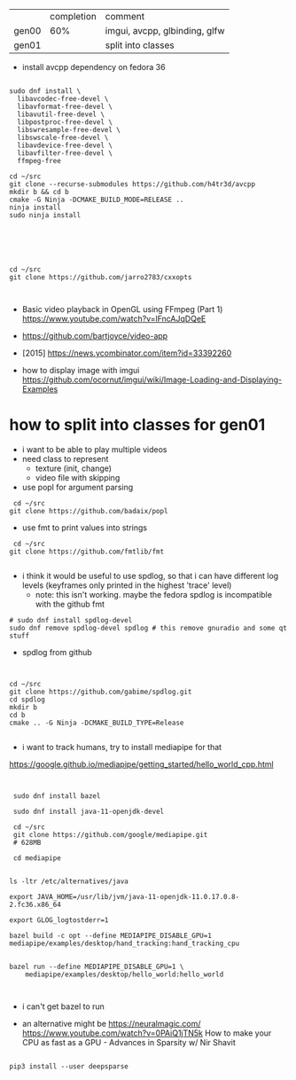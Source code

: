|       | completion | comment                       |
| gen00 |        60% | imgui, avcpp, glbinding, glfw |
| gen01 |            | split into classes            |

- install avcpp dependency on fedora 36
#+begin_example

sudo dnf install \
  libavcodec-free-devel \
  libavformat-free-devel \
  libavutil-free-devel \
  libpostproc-free-devel \
  libswresample-free-devel \
  libswscale-free-devel \
  libavdevice-free-devel \
  libavfilter-free-devel \
  ffmpeg-free

cd ~/src
git clone --recurse-submodules https://github.com/h4tr3d/avcpp
mkdir b && cd b
cmake -G Ninja -DCMAKE_BUILD_MODE=RELEASE ..
ninja install
sudo ninja install



#+end_example


#+begin_example


cd ~/src
git clone https://github.com/jarro2783/cxxopts


#+end_example

- Basic video playback in OpenGL using FFmpeg (Part 1)
  https://www.youtube.com/watch?v=lFncAJqDQeE

- https://github.com/bartjoyce/video-app
  
- [2015] https://news.ycombinator.com/item?id=33392260


- how to display image with imgui https://github.com/ocornut/imgui/wiki/Image-Loading-and-Displaying-Examples


* how to split into classes for gen01

  - i want to be able to play multiple videos
  - need class to represent
    - texture (init, change)
    - video file with skipping

  - use popl for argument parsing

 #+begin_example
 cd ~/src
git clone https://github.com/badaix/popl
 #+end_example
  - use fmt to print values into strings
#+begin_example
 cd ~/src
git clone https://github.com/fmtlib/fmt

#+end_example

- i think it would be useful to use spdlog, so that i can have
  different log levels (keyframes only printed in the highest 'trace'
  level)
   - note: this isn't working. maybe the fedora spdlog is incompatible
     with the github fmt
#+begin_example
# sudo dnf install spdlog-devel
sudo dnf remove spdlog-devel spdlog # this remove gnuradio and some qt stuff
#+end_example


- spdlog from github
#+begin_example


cd ~/src
git clone https://github.com/gabime/spdlog.git
cd spdlog
mkdir b
cd b
cmake .. -G Ninja -DCMAKE_BUILD_TYPE=Release

#+end_example

- i want to track humans, try to install mediapipe for that
https://google.github.io/mediapipe/getting_started/hello_world_cpp.html

#+begin_example


 sudo dnf install bazel

 sudo dnf install java-11-openjdk-devel

 cd ~/src
 git clone https://github.com/google/mediapipe.git
 # 628MB
 
 cd mediapipe
 

ls -ltr /etc/alternatives/java

export JAVA_HOME=/usr/lib/jvm/java-11-openjdk-11.0.17.0.8-2.fc36.x86_64

export GLOG_logtostderr=1

bazel build -c opt --define MEDIAPIPE_DISABLE_GPU=1 mediapipe/examples/desktop/hand_tracking:hand_tracking_cpu


bazel run --define MEDIAPIPE_DISABLE_GPU=1 \
    mediapipe/examples/desktop/hello_world:hello_world


#+end_example


- i can't get bazel to run

- an alternative might be https://neuralmagic.com/
  https://www.youtube.com/watch?v=0PAiQ1jTN5k How to make your CPU as
  fast as a GPU - Advances in Sparsity w/ Nir Shavit

#+begin_example

pip3 install --user deepsparse


#+end_example

